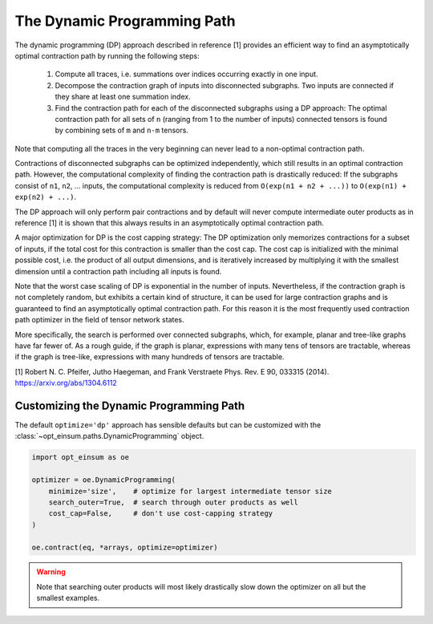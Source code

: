 ============================
The Dynamic Programming Path
============================

The dynamic programming (DP) approach described in reference [1] provides an efficient
way to find an asymptotically optimal contraction path by running the following steps:

  1. Compute all traces, i.e. summations over indices occurring exactly in one
     input.
  2. Decompose the contraction graph of inputs into disconnected subgraphs. Two
     inputs are connected if they share at least one summation index.
  3. Find the contraction path for each of the disconnected subgraphs using a
     DP approach: The optimal contraction path for all sets of ``n`` (ranging
     from 1 to the number of inputs) connected tensors is found by combining
     sets of ``m`` and ``n-m`` tensors.

Note that computing all the traces in the very beginning can never lead to a
non-optimal contraction path.

Contractions of disconnected subgraphs can be optimized independently, which
still results in an optimal contraction path. However, the computational
complexity of finding the contraction path is drastically reduced: If the
subgraphs consist of ``n1``, ``n2``, ... inputs, the computational complexity
is reduced from ``O(exp(n1 + n2 + ...))`` to ``O(exp(n1) + exp(n2) + ...)``.

The DP approach will only perform pair contractions and by default will never
compute intermediate outer products as in reference [1] it is shown that this
always results in an asymptotically optimal contraction path.

A major optimization for DP is the cost capping strategy: The DP optimization
only memorizes contractions for a subset of inputs, if the total cost for this
contraction is smaller than the cost cap. The cost cap is initialized with
the minimal possible cost, i.e. the product of all output dimensions, and is
iteratively increased by multiplying it with the smallest dimension
until a contraction path including all inputs is found.

Note that the worst case scaling of DP is exponential in the number
of inputs. Nevertheless, if the contraction graph is not completely random,
but exhibits a certain kind of structure, it can be used for large
contraction graphs and is guaranteed to find an asymptotically optimal
contraction path. For this reason it is the most frequently used contraction
path optimizer in the field of tensor network states.

More specifically, the search is performed over connected subgraphs, which, for
example, planar and tree-like graphs have far fewer of. As a rough guide, if
the graph is planar, expressions with many tens of tensors are tractable,
whereas if the graph is tree-like, expressions with many hundreds of tensors
are tractable.


[1] Robert N. C. Pfeifer, Jutho Haegeman, and Frank Verstraete Phys. Rev. E 90, 033315 (2014). https://arxiv.org/abs/1304.6112


Customizing the Dynamic Programming Path
----------------------------------------

The default ``optimize='dp'`` approach has sensible defaults but can be
customized with the :class:`~opt_einsum.paths.DynamicProgramming` object.

.. code:: python

    import opt_einsum as oe

    optimizer = oe.DynamicProgramming(
        minimize='size',    # optimize for largest intermediate tensor size
        search_outer=True,  # search through outer products as well
        cost_cap=False,     # don't use cost-capping strategy
    )

    oe.contract(eq, *arrays, optimize=optimizer)

.. warning::

    Note that searching outer products will most likely drastically slow down
    the optimizer on all but the smallest examples.
